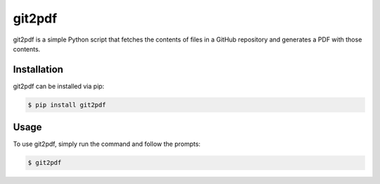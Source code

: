 ==========
git2pdf
==========

git2pdf is a simple Python script that fetches the contents of files in a GitHub repository and generates a PDF with those contents.

Installation
============

git2pdf can be installed via pip:

.. code-block:: bash

    $ pip install git2pdf

Usage
=====

To use git2pdf, simply run the command and follow the prompts:

.. code-block:: bash

    $ git2pdf
